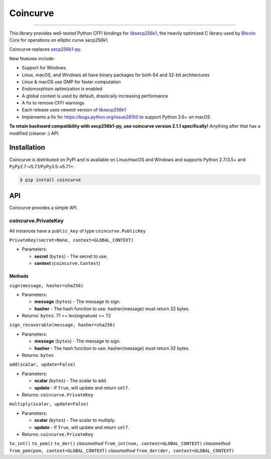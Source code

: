 Coincurve
=========

.. image:: https://img.shields.io/pypi/v/coincurve.svg?style=flat-square
    :target: https://pypi.org/project/coincurve

.. image:: https://img.shields.io/travis/ofek/coincurve.svg?branch=master&style=flat-square
    :target: https://travis-ci.org/ofek/coincurve

.. image:: https://img.shields.io/pypi/pyversions/coincurve.svg?style=flat-square
    :target: https://pypi.org/project/coincurve

.. image:: https://img.shields.io/badge/license-MIT-blue.svg?style=flat-square
    :target: https://en.wikipedia.org/wiki/MIT_License

-----

This library provides well-tested Python CFFI bindings for
`libsecp256k1 <https://github.com/bitcoin-core/secp256k1>`_, the heavily
optimized C library used by `Bitcoin Core <https://github.com/bitcoin/bitcoin>`_
for operations on elliptic curve secp256k1.

Coincurve replaces `secp256k1-py <https://github.com/ludbb/secp256k1-py>`_.

New features include:

- Support for Windows
- Linux, macOS, and Windows all have binary packages for both 64 and 32-bit architectures
- Linux & macOS use GMP for faster computation
- Endomorphism optimization is enabled
- A global context is used by default, drastically increasing performance
- A fix to remove CFFI warnings
- Each release uses newest version of `libsecp256k1 <https://github.com/bitcoin-core/secp256k1>`_
- Implements a fix for `<https://bugs.python.org/issue28150>`_ to support Python 3.6+ on macOS

**To retain backward compatibility with secp256k1-py, use coincurve version 2.1.1 specifically!**
Anything after that has a modified (cleaner :) API.

Installation
------------

Coincurve is distributed on PyPI and is available on Linux/macOS and Windows and
supports Python 2.7/3.5+ and PyPy2.7-v5.7.1/PyPy3.5-v5.7.1+.

.. code-block:: bash

    $ pip install coincurve

API
---

Coincurve provides a simple API.

coincurve.PrivateKey
^^^^^^^^^^^^^^^^^^^^

All instances have a ``public_key`` of type ``coincurve.PublicKey``

``PrivateKey(secret=None, context=GLOBAL_CONTEXT)``

* Parameters:

  - **secret** (``bytes``) - The secret to use.
  - **context** (``coincurve.Context``)

Methods
~~~~~~~

``sign(message, hasher=sha256)``

* Parameters:

  - **message** (``bytes``) - The message to sign.
  - **hasher** - The hash function to use. hasher(message) must return 32 bytes.

* Returns: ``bytes``. 71 <= len(signature) <= 72

``sign_recoverable(message, hasher=sha256)``

* Parameters:

  - **message** (``bytes``) - The message to sign.
  - **hasher** - The hash function to use. hasher(message) must return 32 bytes.

* Returns: ``bytes``

``add(scalar, update=False)``

* Parameters:

  - **scalar** (``bytes``) - The scalar to add.
  - **update** - If ``True``, will update and return ``self``.

* Returns: ``coincurve.PrivateKey``

``multiply(scalar, update=False)``

* Parameters:

  - **scalar** (``bytes``) - The scalar to multiply.
  - **update** - If ``True``, will update and return ``self``.

* Returns: ``coincurve.PrivateKey``

``to_int()``
``to_pem()``
``to_der()``
*classmethod* ``from_int(num, context=GLOBAL_CONTEXT)``
*classmethod* ``from_pem(pem, context=GLOBAL_CONTEXT)``
*classmethod* ``from_der(der, context=GLOBAL_CONTEXT)``






